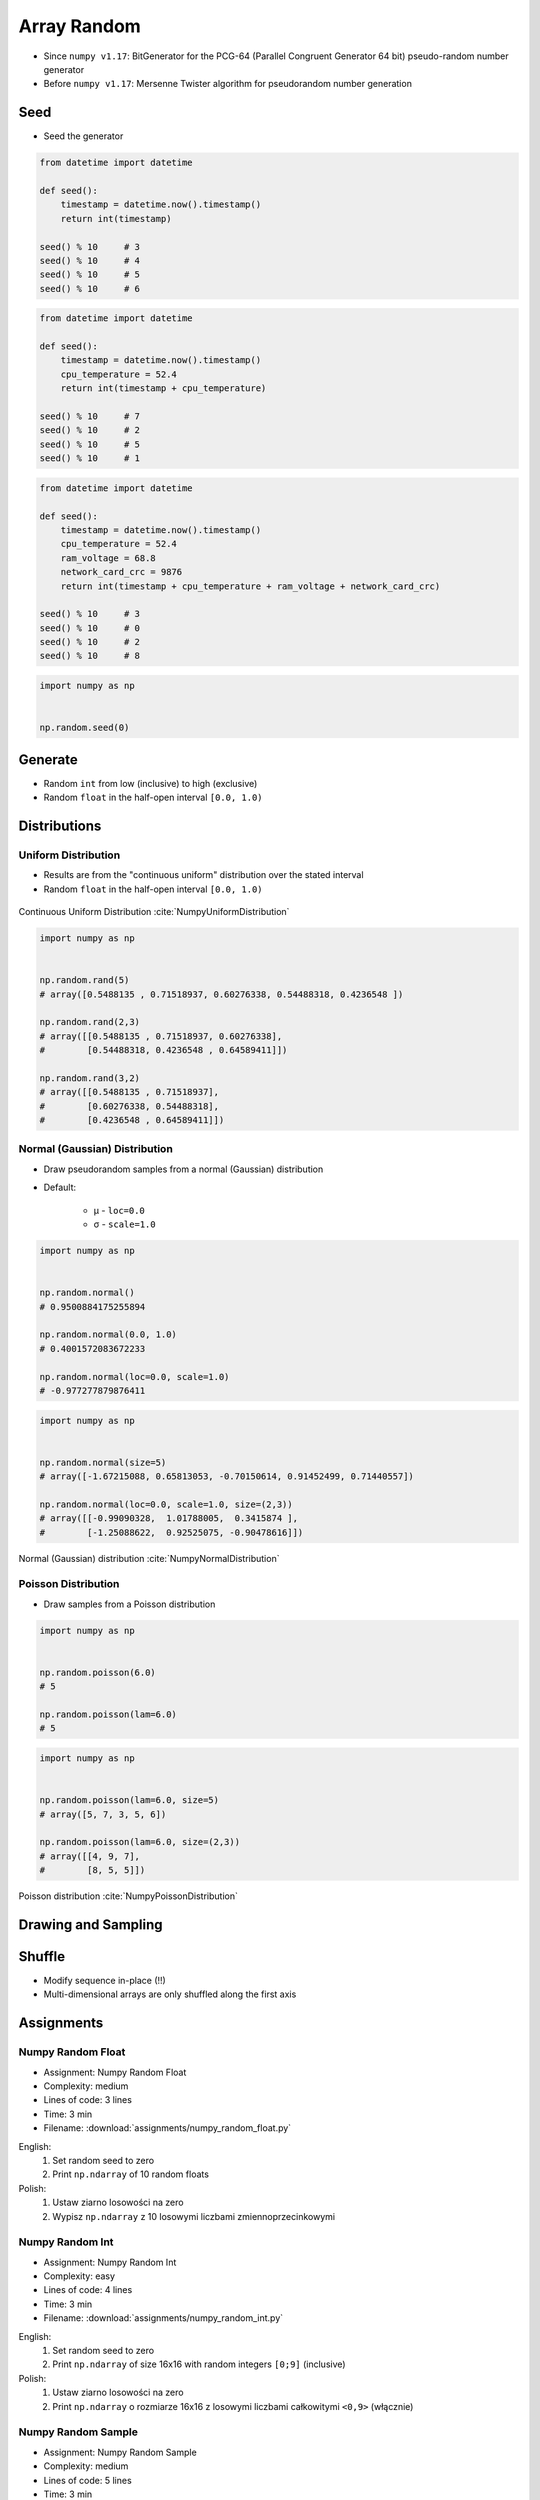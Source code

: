 ************
Array Random
************


* Since ``numpy v1.17``: BitGenerator for the PCG-64 (Parallel Congruent Generator 64 bit) pseudo-random number generator
* Before ``numpy v1.17``: Mersenne Twister algorithm for pseudorandom number generation


Seed
====
* Seed the generator

.. code-block:: python

    from datetime import datetime

    def seed():
        timestamp = datetime.now().timestamp()
        return int(timestamp)

    seed() % 10     # 3
    seed() % 10     # 4
    seed() % 10     # 5
    seed() % 10     # 6

.. code-block:: python

    from datetime import datetime

    def seed():
        timestamp = datetime.now().timestamp()
        cpu_temperature = 52.4
        return int(timestamp + cpu_temperature)

    seed() % 10     # 7
    seed() % 10     # 2
    seed() % 10     # 5
    seed() % 10     # 1

.. code-block:: python

    from datetime import datetime

    def seed():
        timestamp = datetime.now().timestamp()
        cpu_temperature = 52.4
        ram_voltage = 68.8
        network_card_crc = 9876
        return int(timestamp + cpu_temperature + ram_voltage + network_card_crc)

    seed() % 10     # 3
    seed() % 10     # 0
    seed() % 10     # 2
    seed() % 10     # 8

.. code-block:: python

    import numpy as np


    np.random.seed(0)


Generate
========
* Random ``int`` from low (inclusive) to high (exclusive)
* Random ``float`` in the half-open interval ``[0.0, 1.0)``

.. code-block:: python
    :caption: Generate pseudorandom ``int``

    import numpy as np


    np.random.randint(0, 10)
    # 5

    np.random.randint(0, 10, size=5)
    # array([4, 3, 0, 4, 3])

    np.random.randint(0, 10, size=(2,3))
    # array([[8, 8, 3],
    #        [8, 2, 8]])

.. code-block:: python
    :caption: Generate pseudorandom ``float``

    import numpy as np


    np.random.random()
    # 0.8472517387841254

    np.random.random(size=5)
    # array([0.88173536, 0.69253159, 0.72525428, 0.50132438, 0.95608363])

    np.random.random(size=(2,3))
    # array([[0.69947928, 0.29743695, 0.81379782],
    #        [0.39650574, 0.8811032 , 0.58127287]])


Distributions
=============

Uniform Distribution
--------------------
* Results are from the "continuous uniform" distribution over the stated interval
* Random ``float`` in the half-open interval ``[0.0, 1.0)``

.. figure:: img/random-distribution-uniform.png
    :width: 75%
    :align: center

    Continuous Uniform Distribution :cite:`NumpyUniformDistribution`

.. code-block:: python

    import numpy as np


    np.random.rand(5)
    # array([0.5488135 , 0.71518937, 0.60276338, 0.54488318, 0.4236548 ])

    np.random.rand(2,3)
    # array([[0.5488135 , 0.71518937, 0.60276338],
    #        [0.54488318, 0.4236548 , 0.64589411]])

    np.random.rand(3,2)
    # array([[0.5488135 , 0.71518937],
    #        [0.60276338, 0.54488318],
    #        [0.4236548 , 0.64589411]])

Normal (Gaussian) Distribution
------------------------------
* Draw pseudorandom samples from a normal (Gaussian) distribution
* Default:

    * μ - ``loc=0.0``
    * σ - ``scale=1.0``

.. code-block:: python

    import numpy as np


    np.random.normal()
    # 0.9500884175255894

    np.random.normal(0.0, 1.0)
    # 0.4001572083672233

    np.random.normal(loc=0.0, scale=1.0)
    # -0.977277879876411

.. code-block:: python

    import numpy as np


    np.random.normal(size=5)
    # array([-1.67215088, 0.65813053, -0.70150614, 0.91452499, 0.71440557])

    np.random.normal(loc=0.0, scale=1.0, size=(2,3))
    # array([[-0.99090328,  1.01788005,  0.3415874 ],
    #        [-1.25088622,  0.92525075, -0.90478616]])

.. figure:: img/random-distribution-normal.png
    :width: 75%
    :align: center

    Normal (Gaussian) distribution :cite:`NumpyNormalDistribution`

Poisson Distribution
--------------------
* Draw samples from a Poisson distribution

.. code-block:: python

    import numpy as np


    np.random.poisson(6.0)
    # 5

    np.random.poisson(lam=6.0)
    # 5

.. code-block:: python

    import numpy as np


    np.random.poisson(lam=6.0, size=5)
    # array([5, 7, 3, 5, 6])

    np.random.poisson(lam=6.0, size=(2,3))
    # array([[4, 9, 7],
    #        [8, 5, 5]])

.. figure:: img/random-distribution-poisson.png
    :width: 75%
    :align: center

    Poisson distribution :cite:`NumpyPoissonDistribution`


Drawing and Sampling
====================
.. code-block:: python
    :caption: Choice

    import numpy as np


    np.random.choice([1, 2, 3])
    # 2

    np.random.choice([1, 2, 3], size=2)
    # array([3, 1])

    np.random.choice([1, 2, 3], size=2)
    # array([3, 3])

    np.random.choice([1, 2, 3], 2, replace=False)
    # array([1, 3])

.. code-block:: python
    :caption: Sample

    import numpy as np


    np.random.sample(size=5)
    # array([0.44792617, 0.09956909, 0.35231166, 0.46924917, 0.84114013])

    np.random.sample(size=(2,3))
    # array([[0.90464774, 0.03755938, 0.50831545],
    #        [0.16684751, 0.77905102, 0.8649333 ]])

    np.random.sample(size=(3,2))
    # array([[0.41139672, 0.13997259],
    #        [0.03322239, 0.98257496],
    #        [0.37329075, 0.42007537]])


Shuffle
=======
* Modify sequence in-place (!!)
* Multi-dimensional arrays are only shuffled along the first axis

.. code-block:: python
    :caption: 1-dimensional Array

    import numpy as np


    a = np.array([1, 2, 3])

    np.random.shuffle(a)
    # array([3, 1, 2])

.. code-block:: python
    :caption: 2-dimensional Array

    import numpy as np


    a = np.array([[1, 2, 3],
                  [4, 5, 6],
                  [7, 8, 9]])

    np.random.shuffle(a)
    # array([[7, 8, 9],
    #        [1, 2, 3],
    #        [4, 5, 6]])


Assignments
===========

Numpy Random Float
------------------
* Assignment: Numpy Random Float
* Complexity: medium
* Lines of code: 3 lines
* Time: 3 min
* Filename: :download:`assignments/numpy_random_float.py`

English:
    #. Set random seed to zero
    #. Print ``np.ndarray`` of 10 random floats

Polish:
    #. Ustaw ziarno losowości na zero
    #. Wypisz ``np.ndarray`` z 10 losowymi liczbami zmiennoprzecinkowymi

Numpy Random Int
----------------
* Assignment: Numpy Random Int
* Complexity: easy
* Lines of code: 4 lines
* Time: 3 min
* Filename: :download:`assignments/numpy_random_int.py`

English:
    #. Set random seed to zero
    #. Print ``np.ndarray`` of size 16x16 with random integers ``[0;9]`` (inclusive)

Polish:
    #. Ustaw ziarno losowości na zero
    #. Print ``np.ndarray`` o rozmiarze 16x16 z losowymi liczbami całkowitymi ``<0,9>`` (włącznie)

Numpy Random Sample
-------------------
* Assignment: Numpy Random Sample
* Complexity: medium
* Lines of code: 5 lines
* Time: 3 min
* Filename: :download:`assignments/numpy_random_sample.py`

English:
    #. Set random seed to zero
    #. Print 6 random integers without repetition in range from 1 to 49

Polish:
    #. Ustaw ziarno losowości na zero
    #. Wyświetl 6 losowych i nie powtarzających się liczb całkowitych z zakresu od 1 do 49.

